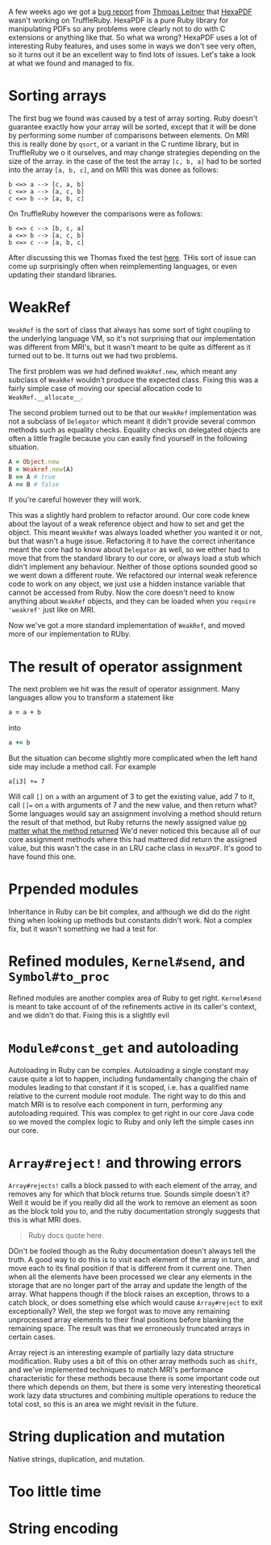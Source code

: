 A few weeks ago we got a [[https://github.com/oracle/truffleruby/issues/1391][bug report]] from [[https://github.com/gettalong][Thmoas Leitner]] that [[https://github.com/gettalong/hexapdf/][HexaPDF]] wasn't working on TruffleRuby. HexaPDF is a pure Ruby library for manipulating PDFs so any problems were clearly not to do with C extensions or anything like that. So what wa wrong? HexaPDF uses a lot of interesting Ruby features, and uses some in ways we don't see very often, so it turns out it be an excellent way to find lots of issues. Let's take a look at what we found and managed to fix.
* Sorting arrays
 The first bug we found was caused by a test of array sorting. Ruby doesn't guarantee exactly how your array will be sorted, except that it will be done by performing some number of comparisons between elements. On MRI this is really done by =qsort=, or a variant in the C runtime library, but in TruffleRuby we o it ourselves, and may change strategies depending on the size of the array. in the case of the test the array =[c, b, a]= had to be sorted into the array =[a, b, c]=, and on MRI this was donee as follows:
#+BEGIN_EXAMPLE
b <=> a --> [c, a, b]
c <=> a --> [a, c, b]
c <=> b --> [a, b, c]
#+END_EXAMPLE
On TruffleRuby however the comparisons were as follows:
#+BEGIN_EXAMPLE
b <=> c --> [b, c, a]
a <=> b --> [a, c, b]
b <=> c --> [a, b, c]
#+END_EXAMPLE
After discussing this we Thomas fixed the test [[https://github.com/gettalong/hexapdf/commit/46a3470ac5c3d87853f814bb7d388ec139e02dd3][here]]. THis sort of issue can come up surprisingly often when reimplementing languages, or even updating their standard libraries.
* WeakRef
=WeakRef= is the sort of class that always has some sort of tight coupling to the underlying language VM, so it's not surprising that our implementation was different from MRI's, but it wasn't meant to be quite as different as it turned out to be. It turns out we had two problems.

The first problem was we had defined =WeakRef.new=, which meant any subclass of =WeakRef= wouldn't produce the expected class. Fixing this was a fairly simple case of moving our special allocation code to =WeakRef.__allocate__=.

The second problem turned out to be that our =WeakRef= implementation was not a subclass of =Delegator= which meant it didn't provide several common methods such as equality checks. Equality checks on delegated objects are often a little fragile because you can easily find yourself in the following situation.
#+BEGIN_SRC ruby
A = Object.new
B = Weakref.new(A)
B == A # true
A == B # false
#+END_SRC 
If you're careful however they will work.

This was a slightly hard problem to refactor around. Our core code knew about the layout of a weak reference object and how to set and get the object. This meant =WeakRef= was always loaded whether you wanted it or not, but that wasn't a huge issue. Refactoring it to have the correct inheritance meant the core had to know about =Delegator= as well, so we either had to move that from the standard library to our core, or always load a stub which didn't implement any behaviour. Neither of those options sounded good so we went down a different route. We refactored our internal weak reference code to work on any object, we just use a hidden instance variable that cannot be accessed from Ruby. Now the core doesn't need to know anything about =WeakRef= objects, and they can be loaded when you =require 'weakref'= just like on MRI.

Now we've got a more standard implementation of =WeakRef=, and moved more of our implementation to RUby.
* The result of operator assignment
The next problem we hit was the result of operator assignment. Many languages allow you to transform a statement like
#+BEGIN_SRC ruby
a = a + b
#+END_SRC
into
#+BEGIN_SRC ruby
a += b
#+END_SRC
But the situation can become slightly more complicated when the left hand side may include a method call. For example
#+BEGIN_SRC
a[i3] += 7
#+END_SRC
Will call =[]= on =a= with an argument of 3 to get the existing value, add 7 to it, call =[]== on =a= with arguments of 7 and the new value, and then return what? Some languages would say an assignment involving a method should return the result of that method, but Ruby returns the newly assigned value _no matter what the method returned_ We'd never noticed this because all of our core assignment methods where this had mattered did return the assigned value, but this wasn't the case in an LRU cache class in =HexaPDF=. It's good to have found this one.
* Prpended modules
Inheritance in Ruby can be bit complex, and although we did do the right thing when looking up methods but constants didn't work. Not a complex fix, but it wasn't something we had a test for.
* Refined modules, =Kernel#send=, and =Symbol#to_proc=
Refined modules are another complex area of Ruby to get right. =Kernel#send= is meant to take account of of the refinements active in its caller's context, and we didn't do that. Fixing this is a slightly evil
* =Module#const_get= and autoloading
Autoloading in Ruby can be complex. Autoloading a single constant may cause quite a lot to happen, including fundamentally changing the chain of modules leading to that constant if it is scoped, i.e. has a qualified name relative to the current module root module. The right way to do this and match MRI is to resolve each component in turn, performing any autoloading required. This was complex to get right in our core Java code so we moved the complex logic to Ruby and only left the simple cases inn our core. 
* =Array#reject!= and throwing errors
=Array#rejects!= calls a block passed to with each element of the array, and removes any for which that block returns true. Sounds simple doesn't it? Well it would be if you really did all the work to remove an element as soon as the block told you to, and the ruby documentation strongly suggests that this is what MRI does.
#+BEGIN_QUOTE
Ruby docs quote here.
#+END_QUOTE
DOn't be fooled though as the Ruby documentation doesn't always tell the truth. A good way to do this is to visit each element of the array in turn, and move each to its final position if that is different from it current one. Then when all the elements have been processed we clear any elements in the storage that are no longer part of the array and update the length of the array. What happens though if the block raises an exception, throws to a catch block, or does something else which would cause =Array#reject= to exit exceptionally? Well, the step we forgot was to move any remaining unprocessed array elements to their final positions before blanking the remaining space. The result was that we erroneously truncated arrays in certain cases.

Array reject is an interesting example of partially lazy data structure modification. Ruby uses a bit of this on other array methods such as =shift=, and we've implemented techniques to match MRI's performance characteristic for these methods because there is some important code out there which depends on them, but there is some very interesting theoretical work lazy data structures and combining multiple operations to reduce the total cost, so this is an area we might revisit in the future.
* String duplication and mutation
Native strings, duplication, and mutation.
* Too little time
* String encoding
